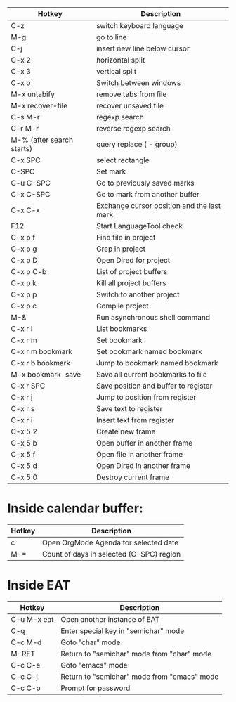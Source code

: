 |---------------------------+--------------------------------------------|
| Hotkey                    | Description                                |
|---------------------------+--------------------------------------------|
| C-z                       | switch keyboard language                   |
| M-g                       | go to line                                 |
| C-j                       | insert new line below cursor               |
| C-x 2                     | horizontal split                           |
| C-x 3                     | vertical split                             |
| C-x o                     | Switch between windows                     |
| M-x untabify              | remove tabs from file                      |
| M-x recover-file          | recover unsaved file                       |
| C-s M-r                   | regexp search                              |
| C-r M-r                   | reverse regexp search                      |
| M-% (after search starts) | query replace (\(\) - group)               |
| C-x SPC                   | select rectangle                           |
|---------------------------+--------------------------------------------|
| C-SPC                     | Set mark                                   |
| C-u C-SPC                 | Go to previously saved marks               |
| C-x C-SPC                 | Go to mark from another buffer             |
| C-x C-x                   | Exchange cursor position and the last mark |
|---------------------------+--------------------------------------------|
| F12                       | Start LanguageTool check                   |
|---------------------------+--------------------------------------------|
| C-x p f                   | Find file in project                       |
| C-x p g                   | Grep in project                            |
| C-x p D                   | Open Dired for project                     |
| C-x p C-b                 | List of project buffers                    |
| C-x p k                   | Kill all project buffers                   |
| C-x p p                   | Switch to another project                  |
| C-x p c                   | Compile project                            |
|---------------------------+--------------------------------------------|
| M-&                       | Run asynchronous shell command             |
|---------------------------+--------------------------------------------|
| C-x r l                   | List bookmarks                             |
| C-x r m                   | Set bookmark                               |
| C-x r m bookmark          | Set bookmark named bookmark                |
| C-x r b bookmark          | Jump to bookmark named bookmark            |
| M-x bookmark-save         | Save all current bookmarks to file         |
|---------------------------+--------------------------------------------|
| C-x r SPC                 | Save position and buffer to register       |
| C-x r j                   | Jump to position from register             |
| C-x r s                   | Save text to register                      |
| C-x r i                   | Insert text from register                  |
|---------------------------+--------------------------------------------|
| C-x 5 2                   | Create new frame                           |
| C-x 5 b                   | Open buffer in another frame               |
| C-x 5 f                   | Open file in another frame                 |
| C-x 5 d                   | Open Dired in another frame                |
| C-x 5 0                   | Destroy current frame                      |
|---------------------------+--------------------------------------------|

* Inside calendar buffer:

|--------+------------------------------------------|
| Hotkey | Description                              |
|--------+------------------------------------------|
| c      | Open OrgMode Agenda for selected date    |
| M-=    | Count of days in selected (C-SPC) region |
|--------+------------------------------------------|

* Inside EAT

|-------------+---------------------------------------------|
| Hotkey      | Description                                 |
|-------------+---------------------------------------------|
| C-u M-x eat | Open another instance of EAT                |
| C-q         | Enter special key in "semichar" mode        |
| C-c M-d     | Goto "char" mode                            |
| M-RET       | Return to "semichar" mode from "char" mode  |
| C-c C-e     | Goto "emacs" mode                           |
| C-c C-j     | Return to "semichar" mode from "emacs" mode |
| C-c C-p     | Prompt for password                         |
|-------------+---------------------------------------------|
